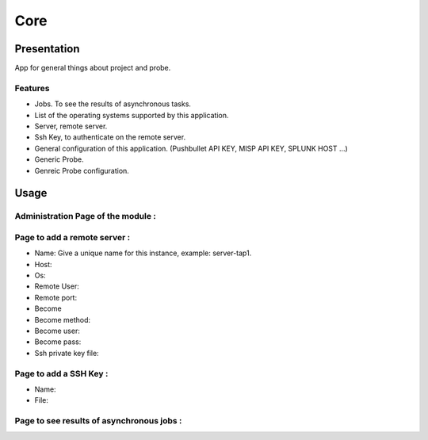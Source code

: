 ****
Core
****

Presentation
============

App for general things about project and probe.

Features
--------

* Jobs. To see the results of asynchronous tasks.
* List of the operating systems supported by this application.
* Server, remote server.
* Ssh Key, to authenticate on the remote server.
* General configuration of this application. (Pushbullet API KEY, MISP API KEY, SPLUNK HOST ...)
* Generic Probe.
* Genreic Probe configuration.

Usage
=====

Administration Page of the module :
-----------------------------------

.. image:: https://raw.githubusercontent.com/treussart/ProbeManager/develop/probemanager/core/data/admin-index.png
  :align: center
  :width: 80%

Page to add a remote server :
-----------------------------

.. image:: https://raw.githubusercontent.com/treussart/ProbeManager/develop/probemanager/core/data/admin-server-add.png
  :align: center
  :width: 70%

* Name: Give a unique name for this instance, example: server-tap1.
* Host:
* Os:
* Remote User:
* Remote port:
* Become
* Become method:
* Become user:
* Become pass:
* Ssh private key file:


Page to add a SSH Key :
-----------------------

.. image:: https://raw.githubusercontent.com/treussart/ProbeManager/develop/probemanager/core/data/admin-sshkey-add.png
  :align: center
  :width: 60%

* Name:
* File:

Page to see results of asynchronous jobs :
------------------------------------------

.. image:: https://raw.githubusercontent.com/treussart/ProbeManager/develop/probemanager/core/data/admin-jobs-full.png
  :align: center
  :width: 90%
